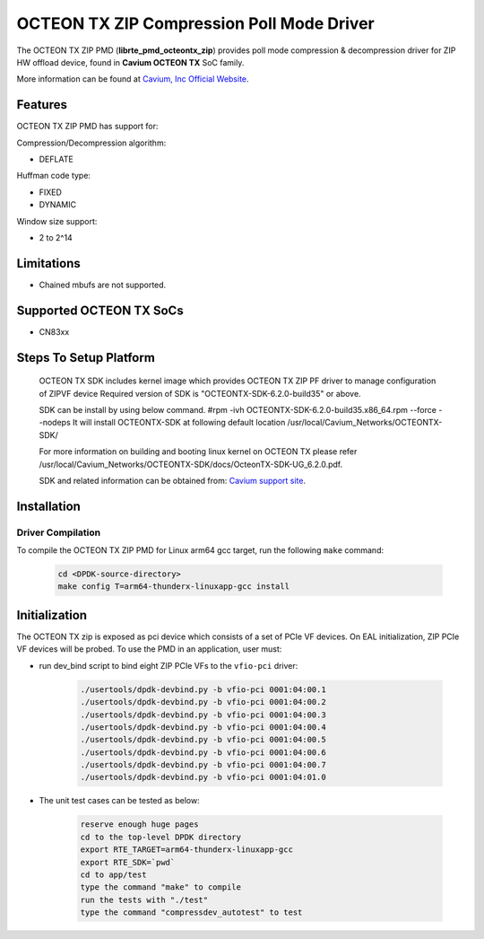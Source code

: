 ..  SPDX-License-Identifier: BSD-3-Clause
    Copyright(c) 2018 Cavium Networks.

OCTEON TX ZIP Compression Poll Mode Driver
==========================================

The OCTEON TX ZIP PMD (**librte_pmd_octeontx_zip**) provides poll mode
compression & decompression driver for ZIP HW offload device, found in
**Cavium OCTEON TX** SoC family.

More information can be found at `Cavium, Inc Official Website
<http://www.cavium.com/OCTEON-TX_ARM_Processors.html>`_.

Features
--------

OCTEON TX ZIP PMD has support for:

Compression/Decompression algorithm:

* DEFLATE

Huffman code type:

* FIXED
* DYNAMIC

Window size support:

* 2 to 2^14

Limitations
-----------

* Chained mbufs are not supported.

Supported OCTEON TX SoCs
------------------------

- CN83xx

Steps To Setup Platform
-----------------------

   OCTEON TX SDK includes kernel image which provides OCTEON TX ZIP PF
   driver to manage configuration of ZIPVF device
   Required version of SDK is "OCTEONTX-SDK-6.2.0-build35" or above.

   SDK can be install by using below command.
   #rpm -ivh OCTEONTX-SDK-6.2.0-build35.x86_64.rpm --force --nodeps
   It will install OCTEONTX-SDK at following default location
   /usr/local/Cavium_Networks/OCTEONTX-SDK/

   For more information on building and booting linux kernel on OCTEON TX
   please refer /usr/local/Cavium_Networks/OCTEONTX-SDK/docs/OcteonTX-SDK-UG_6.2.0.pdf.

   SDK and related information can be obtained from: `Cavium support site <https://support.cavium.com/>`_.

Installation
------------

Driver Compilation
~~~~~~~~~~~~~~~~~~

To compile the OCTEON TX ZIP PMD for Linux arm64 gcc target, run the
following ``make`` command:

   .. code-block:: console

      cd <DPDK-source-directory>
      make config T=arm64-thunderx-linuxapp-gcc install


Initialization
--------------

The OCTEON TX zip is exposed as pci device which consists of a set of
PCIe VF devices. On EAL initialization, ZIP PCIe VF devices will be
probed. To use the PMD in an application, user must:

* run dev_bind script to bind eight ZIP PCIe VFs to the ``vfio-pci`` driver:

   .. code-block:: console

      ./usertools/dpdk-devbind.py -b vfio-pci 0001:04:00.1
      ./usertools/dpdk-devbind.py -b vfio-pci 0001:04:00.2
      ./usertools/dpdk-devbind.py -b vfio-pci 0001:04:00.3
      ./usertools/dpdk-devbind.py -b vfio-pci 0001:04:00.4
      ./usertools/dpdk-devbind.py -b vfio-pci 0001:04:00.5
      ./usertools/dpdk-devbind.py -b vfio-pci 0001:04:00.6
      ./usertools/dpdk-devbind.py -b vfio-pci 0001:04:00.7
      ./usertools/dpdk-devbind.py -b vfio-pci 0001:04:01.0

* The unit test cases can be tested as below:

   .. code-block:: console

      reserve enough huge pages
      cd to the top-level DPDK directory
      export RTE_TARGET=arm64-thunderx-linuxapp-gcc
      export RTE_SDK=`pwd`
      cd to app/test
      type the command "make" to compile
      run the tests with "./test"
      type the command "compressdev_autotest" to test
